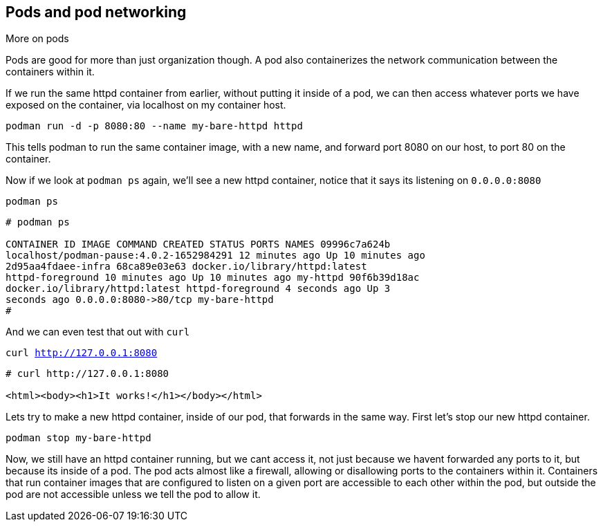 == Pods and pod networking

More on pods

Pods are good for more than just organization though. A pod also
containerizes the network communication between the containers within
it.

If we run the same httpd container from earlier, without putting it
inside of a pod, we can then access whatever ports we have exposed on the
container, via localhost on my container host.

[source,bash]
----
podman run -d -p 8080:80 --name my-bare-httpd httpd
----

This tells podman to run the same container image, with a new name, and
forward port 8080 on our host, to port 80 on the container.

Now if we look at `+podman ps+` again, we’ll see a new httpd container,
notice that it says its listening on `+0.0.0.0:8080+`

[source,bash]
----
podman ps
----

[source,text]
----
# podman ps

CONTAINER ID IMAGE COMMAND CREATED STATUS PORTS NAMES 09996c7a624b
localhost/podman-pause:4.0.2-1652984291 12 minutes ago Up 10 minutes ago
2d95aa4fdaee-infra 68ca89e03e63 docker.io/library/httpd:latest
httpd-foreground 10 minutes ago Up 10 minutes ago my-httpd 90f6b39d18ac
docker.io/library/httpd:latest httpd-foreground 4 seconds ago Up 3
seconds ago 0.0.0.0:8080->80/tcp my-bare-httpd 
#
----

And we can even test that out with `curl`

[source,bash,subs="+macros,+attributes",role=execute]
----
curl http://127.0.0.1:8080
----

[source,text]
----
# curl http://127.0.0.1:8080

<html><body><h1>It works!</h1></body></html>

----

Lets try to make a new httpd container, inside of our pod, that forwards in the same way.  First let's stop our new httpd container.

[source,bash,subs="+macros,+attributes",role=execute]
----
podman stop my-bare-httpd
----

Now, we still have an httpd container running, but we cant access it,
not just because we havent forwarded any ports to it, but because its
inside of a pod. The pod acts almost like a firewall, allowing or
disallowing ports to the containers within it. Containers that run
container images that are configured to listen on a given port are
accessible to each other within the pod, but outside the pod are not
accessible unless we tell the pod to allow it. 
